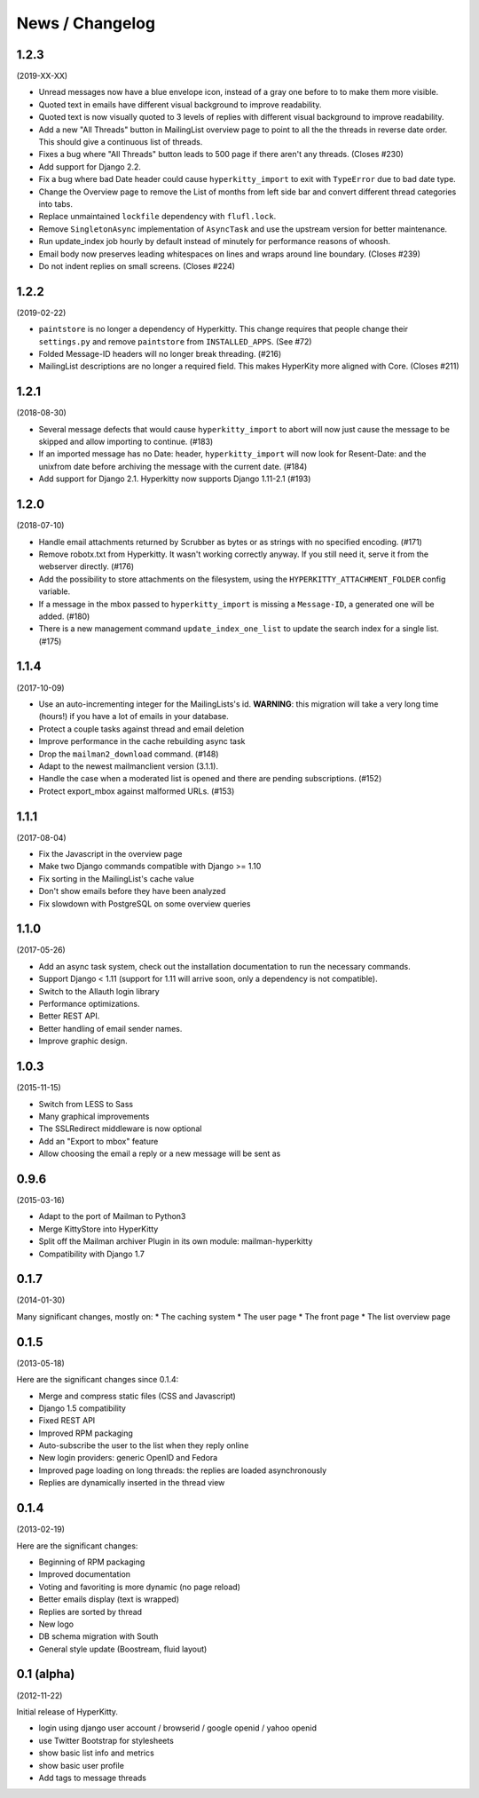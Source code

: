 ================
News / Changelog
================


1.2.3
=====
(2019-XX-XX)

- Unread messages now have a blue envelope icon, instead of a gray one before to
  to make them more visible.
- Quoted text in emails have different visual background to improve readability.
- Quoted text is now visually quoted to 3 levels of replies with different visual
  background to improve readability.
- Add a new "All Threads" button in MailingList overview page to point to all the
  the threads in reverse date order. This should give a continuous list of threads.
- Fixes a bug where "All Threads" button leads to 500 page if there aren't any
  threads. (Closes #230)
- Add support for Django 2.2.
- Fix a bug where bad Date header could cause ``hyperkitty_import`` to exit with
  ``TypeError`` due to bad date type.
- Change the Overview page to remove the List of months from left side bar and
  convert different thread categories into tabs.
- Replace unmaintained ``lockfile`` dependency with ``flufl.lock``.
- Remove ``SingletonAsync`` implementation of ``AsyncTask`` and use the upstream
  version for better maintenance.  
- Run update_index job hourly by default instead of minutely for performance
  reasons of whoosh.
- Email body now preserves leading whitespaces on lines and wraps around line
  boundary. (Closes #239)
- Do not indent replies on small screens. (Closes #224)

1.2.2
=====
(2019-02-22)

- ``paintstore`` is no longer a dependency of Hyperkitty. This change requires
  that people change their ``settings.py`` and remove ``paintstore`` from
  ``INSTALLED_APPS``. (See #72)
- Folded Message-ID headers will no longer break threading.  (#216)
- MailingList descriptions are no longer a required field. This makes HyperKity
  more aligned with Core. (Closes #211)


1.2.1
=====
(2018-08-30)

- Several message defects that would cause ``hyperkitty_import`` to abort will
  now just cause the message to be skipped and allow importing to continue.
  (#183)
- If an imported message has no Date: header, ``hyperkitty_import`` will now
  look for Resent-Date: and the unixfrom date before archiving the message
  with the current date.  (#184)
- Add support for Django 2.1. Hyperkitty now supports Django 1.11-2.1 (#193)


1.2.0
=====
(2018-07-10)

- Handle email attachments returned by Scrubber as bytes or as strings with
  no specified encoding. (#171)
- Remove robotx.txt from Hyperkitty. It wasn't working correctly anyway.
  If you still need it, serve it from the webserver directly. (#176)
- Add the possibility to store attachments on the filesystem, using the
  ``HYPERKITTY_ATTACHMENT_FOLDER`` config variable.
- If a message in the mbox passed to ``hyperkitty_import`` is missing a
  ``Message-ID``, a generated one will be added. (#180)
- There is a new management command ``update_index_one_list`` to update the
  search index for a single list. (#175)


1.1.4
=====
(2017-10-09)

- Use an auto-incrementing integer for the MailingLists's id.
  **WARNING**: this migration will take a very long time (hours!) if you have
  a lot of emails in your database.
- Protect a couple tasks against thread and email deletion
- Improve performance in the cache rebuilding async task
- Drop the ``mailman2_download`` command. (#148)
- Adapt to the newest mailmanclient version (3.1.1).
- Handle the case when a moderated list is opened and there are pending
  subscriptions. (#152)
- Protect export_mbox against malformed URLs. (#153)


1.1.1
=====
(2017-08-04)

- Fix the Javascript in the overview page
- Make two Django commands compatible with Django >= 1.10
- Fix sorting in the MailingList's cache value
- Don't show emails before they have been analyzed
- Fix slowdown with PostgreSQL on some overview queries


1.1.0
=====
(2017-05-26)

- Add an async task system, check out the installation documentation to run the necessary commands.
- Support Django < 1.11 (support for 1.11 will arrive soon, only a dependency is not compatible).
- Switch to the Allauth login library
- Performance optimizations.
- Better REST API.
- Better handling of email sender names.
- Improve graphic design.


1.0.3
=====
(2015-11-15)

- Switch from LESS to Sass
- Many graphical improvements
- The SSLRedirect middleware is now optional
- Add an "Export to mbox" feature
- Allow choosing the email a reply or a new message will be sent as


0.9.6
=====
(2015-03-16)

* Adapt to the port of Mailman to Python3
* Merge KittyStore into HyperKitty
* Split off the Mailman archiver Plugin in its own module: mailman-hyperkitty
* Compatibility with Django 1.7


0.1.7
=====
(2014-01-30)

Many significant changes, mostly on:
* The caching system
* The user page
* The front page
* The list overview page


0.1.5
=====
(2013-05-18)

Here are the significant changes since 0.1.4:

* Merge and compress static files (CSS and Javascript)
* Django 1.5 compatibility
* Fixed REST API
* Improved RPM packaging
* Auto-subscribe the user to the list when they reply online
* New login providers: generic OpenID and Fedora
* Improved page loading on long threads: the replies are loaded asynchronously
* Replies are dynamically inserted in the thread view


0.1.4
=====
(2013-02-19)

Here are the significant changes:

* Beginning of RPM packaging
* Improved documentation
* Voting and favoriting is more dynamic (no page reload)
* Better emails display (text is wrapped)
* Replies are sorted by thread
* New logo
* DB schema migration with South
* General style update (Boostream, fluid layout)


0.1 (alpha)
===========
(2012-11-22)

Initial release of HyperKitty.

* login using django user account / browserid / google openid / yahoo openid
* use Twitter Bootstrap for stylesheets
* show basic list info and metrics
* show basic user profile
* Add tags to message threads
